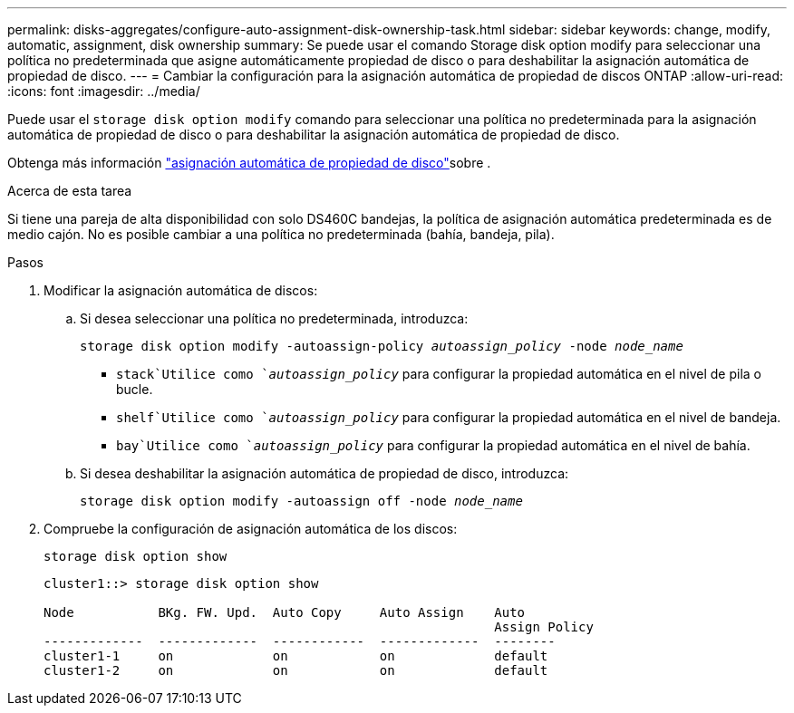 ---
permalink: disks-aggregates/configure-auto-assignment-disk-ownership-task.html 
sidebar: sidebar 
keywords: change, modify, automatic, assignment, disk ownership 
summary: Se puede usar el comando Storage disk option modify para seleccionar una política no predeterminada que asigne automáticamente propiedad de disco o para deshabilitar la asignación automática de propiedad de disco. 
---
= Cambiar la configuración para la asignación automática de propiedad de discos ONTAP
:allow-uri-read: 
:icons: font
:imagesdir: ../media/


[role="lead"]
Puede usar el `storage disk option modify` comando para seleccionar una política no predeterminada para la asignación automática de propiedad de disco o para deshabilitar la asignación automática de propiedad de disco.

Obtenga más información link:disk-autoassignment-policy-concept.html["asignación automática de propiedad de disco"]sobre .

.Acerca de esta tarea
Si tiene una pareja de alta disponibilidad con solo DS460C bandejas, la política de asignación automática predeterminada es de medio cajón. No es posible cambiar a una política no predeterminada (bahía, bandeja, pila).

.Pasos
. Modificar la asignación automática de discos:
+
.. Si desea seleccionar una política no predeterminada, introduzca:
+
`storage disk option modify -autoassign-policy _autoassign_policy_ -node _node_name_`

+
***  `stack`Utilice como `_autoassign_policy_` para configurar la propiedad automática en el nivel de pila o bucle.
***  `shelf`Utilice como `_autoassign_policy_` para configurar la propiedad automática en el nivel de bandeja.
***  `bay`Utilice como `_autoassign_policy_` para configurar la propiedad automática en el nivel de bahía.


.. Si desea deshabilitar la asignación automática de propiedad de disco, introduzca:
+
`storage disk option modify -autoassign off -node _node_name_`



. Compruebe la configuración de asignación automática de los discos:
+
`storage disk option show`

+
[listing]
----
cluster1::> storage disk option show

Node           BKg. FW. Upd.  Auto Copy     Auto Assign    Auto
                                                           Assign Policy
-------------  -------------  ------------  -------------  --------
cluster1-1     on             on            on             default
cluster1-2     on             on            on             default
----

